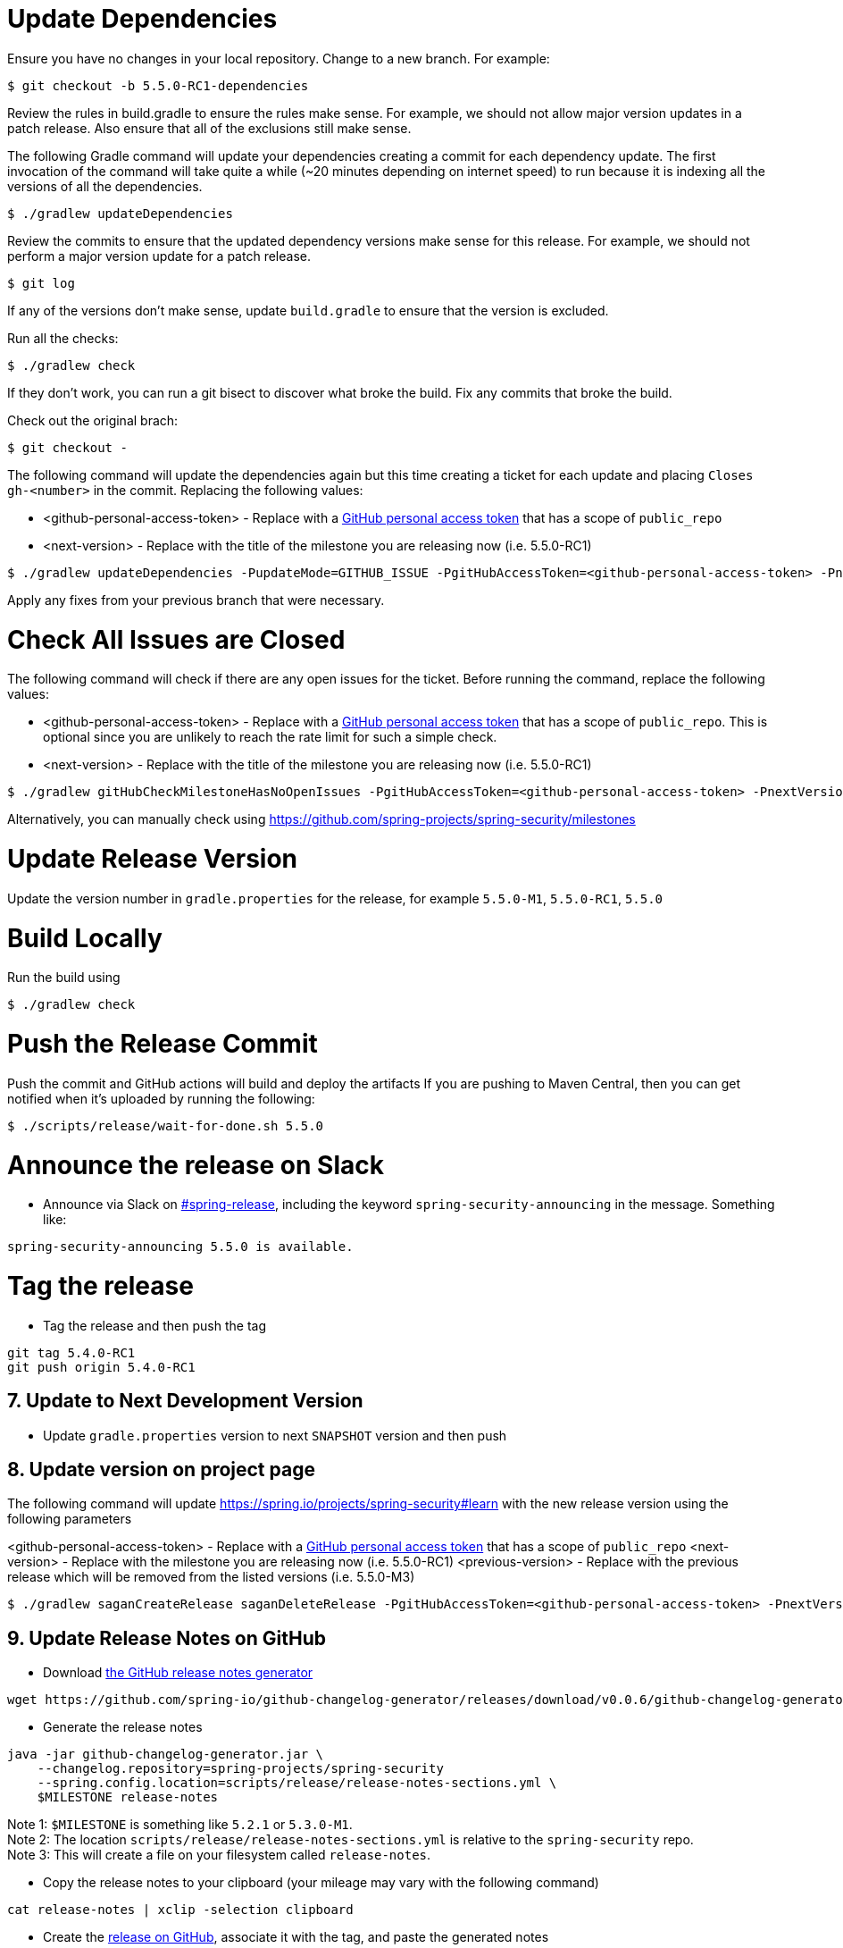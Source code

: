 = Update Dependencies

Ensure you have no changes in your local repository.
Change to a new branch.
For example:

[source,bash]
----
$ git checkout -b 5.5.0-RC1-dependencies
----

Review the rules in build.gradle to ensure the rules make sense.
For example, we should not allow major version updates in a patch release.
Also ensure that all of the exclusions still make sense.

The following Gradle command will update your dependencies creating a commit for each dependency update.
The first invocation of the command will take quite a while (~20 minutes depending on internet speed) to run because it is indexing all the versions of all the dependencies.

[source,bash]
----
$ ./gradlew updateDependencies
----

Review the commits to ensure that the updated dependency versions make sense for this release. For example, we should not perform a major version update for a patch release.

[source,bash]
----
$ git log
----

If any of the versions don’t make sense, update `build.gradle` to ensure that the version is excluded.

Run all the checks:

[source,bash]
----
$ ./gradlew check
----

If they don’t work, you can run a git bisect to discover what broke the build.
Fix any commits that broke the build.

Check out the original brach:

[source,bash]
----
$ git checkout -
----

The following command will update the dependencies again but this time creating a ticket for each update and placing `Closes gh-<number>` in the commit. Replacing the following values:

* <github-personal-access-token> - Replace with a https://github.com/settings/tokens[GitHub personal access token] that has a scope of `public_repo`
* <next-version> - Replace with the title of the milestone you are releasing now (i.e. 5.5.0-RC1)

[source,bash]
----
$ ./gradlew updateDependencies -PupdateMode=GITHUB_ISSUE -PgitHubAccessToken=<github-personal-access-token> -PnextVersion=<next-version>
----

Apply any fixes from your previous branch that were necessary.

= Check All Issues are Closed

The following command will check if there are any open issues for the ticket.
Before running the command, replace the following values:

* <github-personal-access-token> - Replace with a https://github.com/settings/tokens[GitHub personal access token] that has a scope of `public_repo`. This is optional since you are unlikely to reach the rate limit for such a simple check.
* <next-version> - Replace with the title of the milestone you are releasing now (i.e. 5.5.0-RC1)

[source,bash]
----
$ ./gradlew gitHubCheckMilestoneHasNoOpenIssues -PgitHubAccessToken=<github-personal-access-token> -PnextVersion=<next-version>
----

Alternatively, you can manually check using https://github.com/spring-projects/spring-security/milestones

= Update Release Version

Update the version number in `gradle.properties` for the release, for example `5.5.0-M1`, `5.5.0-RC1`, `5.5.0`

= Build Locally

Run the build using

[source,bash]
----
$ ./gradlew check
----

= Push the Release Commit

Push the commit and GitHub actions will build and deploy the artifacts
If you are pushing to Maven Central, then you can get notified when it’s uploaded by running the following:

[source,bash]
----
$ ./scripts/release/wait-for-done.sh 5.5.0
----

= Announce the release on Slack

* Announce via Slack on
https://pivotal.slack.com/messages/spring-release[#spring-release],
including the keyword `+spring-security-announcing+` in the message.
Something like:

....
spring-security-announcing 5.5.0 is available.
....

= Tag the release

* Tag the release and then push the tag

....
git tag 5.4.0-RC1
git push origin 5.4.0-RC1
....

== 7. Update to Next Development Version

* Update `gradle.properties` version to next `+SNAPSHOT+` version and then push

== 8. Update version on project page

The following command will update https://spring.io/projects/spring-security#learn with the new release version using the following parameters

<github-personal-access-token> - Replace with a https://github.com/settings/tokens[GitHub personal access token] that has a scope of `public_repo`
<next-version> - Replace with the milestone you are releasing now (i.e. 5.5.0-RC1)
<previous-version> - Replace with the previous release which will be removed from the listed versions (i.e. 5.5.0-M3)

[source,bash]
----
$ ./gradlew saganCreateRelease saganDeleteRelease -PgitHubAccessToken=<github-personal-access-token> -PnextVersion=<next-version> -PpreviousVersion=<previous-version>
----



== 9. Update Release Notes on GitHub

* Download
https://github.com/spring-io/github-changelog-generator/releases/latest[the
GitHub release notes generator]

....
wget https://github.com/spring-io/github-changelog-generator/releases/download/v0.0.6/github-changelog-generator.jar
....

* Generate the release notes

....
java -jar github-changelog-generator.jar \
    --changelog.repository=spring-projects/spring-security
    --spring.config.location=scripts/release/release-notes-sections.yml \
    $MILESTONE release-notes
....

Note 1: `+$MILESTONE+` is something like `+5.2.1+` or `+5.3.0-M1+`. +
Note 2: The location `+scripts/release/release-notes-sections.yml+` is
relative to the `+spring-security+` repo. +
Note 3: This will create a file on your filesystem
called `+release-notes+`.

* Copy the release notes to your clipboard (your mileage may vary with
the following command)

....
cat release-notes | xclip -selection clipboard
....

* Create the
https://github.com/spring-projects/spring-security/releases[release on
GitHub], associate it with the tag, and paste the generated notes

== 10. Close / Create Milestone

* In
https://github.com/spring-projects/spring-security/milestones[GitHub
Milestones], create a new milestone for the next release version
* Move any open issues from the existing milestone you just released to
the new milestone
* Close the milestone for the release.

== 11. Announce the release on other channels

* Create a https://spring.io/admin/blog[Blog]
* Tweet from [@SpringSecurity](https://twitter.com/springsecurity)



